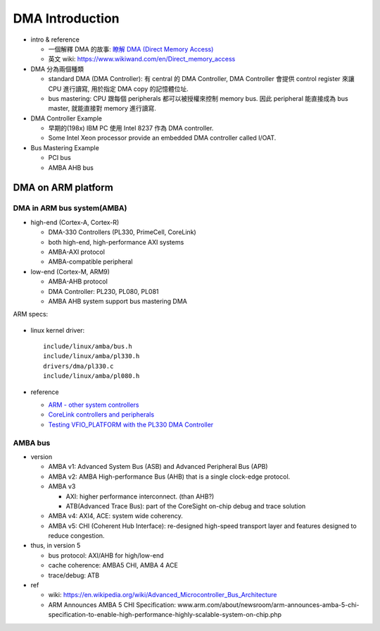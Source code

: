 DMA Introduction
================

- intro & reference

  - 一個解釋 DMA 的故事: `瞭解 DMA (Direct Memory Access) <http://note.heron.me/2014/01/dma-direct-memory-access.html>`_
  - 英文 wiki: https://www.wikiwand.com/en/Direct_memory_access

- DMA 分為兩個種類

  - standard DMA (DMA Controller): 有 central 的 DMA Controller, DMA Controller 會提供 control register 來讓 CPU 進行讀寫, 用於指定 DMA copy 的記憶體位址.
  - bus mastering: CPU 跟每個 peripherals 都可以被授權來控制 memory bus. 因此 peripheral 能直接成為 bus master, 就能直接對 memory 進行讀寫.

- DMA Controller Example

  - 早期的(198x) IBM PC 使用 Intel 8237 作為 DMA controller.
  - Some Intel Xeon processor provide an embedded DMA controller called I/OAT.

- Bus Mastering Example

  - PCI bus
  - AMBA AHB bus

DMA on ARM platform
-------------------

DMA in ARM bus system(AMBA)
~~~~~~~~~~~~~~~~~~~~~~~~~~~

- high-end (Cortex-A, Cortex-R)

  - DMA-330 Controllers (PL330, PrimeCell, CoreLink)
  - both high-end, high-performance AXI systems
  - AMBA-AXI protocol
  - AMBA-compatible peripheral

- low-end (Cortex-M, ARM9)

  - AMBA-AHB protocol
  - DMA Controller: PL230, PL080, PL081
  - AMBA AHB system support bus mastering DMA
        
ARM specs:

  .. image:: img/arm_dma.png

- linux kernel driver::

    include/linux/amba/bus.h
    include/linux/amba/pl330.h
    drivers/dma/pl330.c
    include/linux/amba/pl080.h

- reference

  - `ARM - other system controllers <https://www.arm.com/zh/products/system-ip/controllers/other-system-controllers.php>`_
  - `CoreLink controllers and peripherals <http://infocenter.arm.com/help/index.jsp?topic=/com.arm.doc.set.primecell/index.html>`_
  - `Testing VFIO_PLATFORM with the PL330 DMA Controller <http://www.virtualopensystems.com/en/solutions/guides/vfio-on-arm>`_

AMBA bus 
~~~~~~~~

- version

  - AMBA v1: Advanced System Bus (ASB) and Advanced Peripheral Bus (APB)
  - AMBA v2: AMBA High-performance Bus (AHB) that is a single clock-edge protocol.
  - AMBA v3
  
    - AXI: higher performance interconnect. (than AHB?)
    - ATB(Advanced Trace Bus): part of the CoreSight on-chip debug and trace solution

  - AMBA v4: AXI4, ACE: system wide coherency.
  - AMBA v5: CHI (Coherent Hub Interface): re-designed high-speed transport layer and features designed to reduce congestion.

- thus, in version 5

  - bus protocol: AXI/AHB for high/low-end
  - cache coherence: AMBA5 CHI, AMBA 4 ACE
  - trace/debug: ATB

- ref

  - wiki: https://en.wikipedia.org/wiki/Advanced_Microcontroller_Bus_Architecture
  - ARM Announces AMBA 5 CHI Specification: www.arm.com/about/newsroom/arm-announces-amba-5-chi-specification-to-enable-high-performance-highly-scalable-system-on-chip.php
